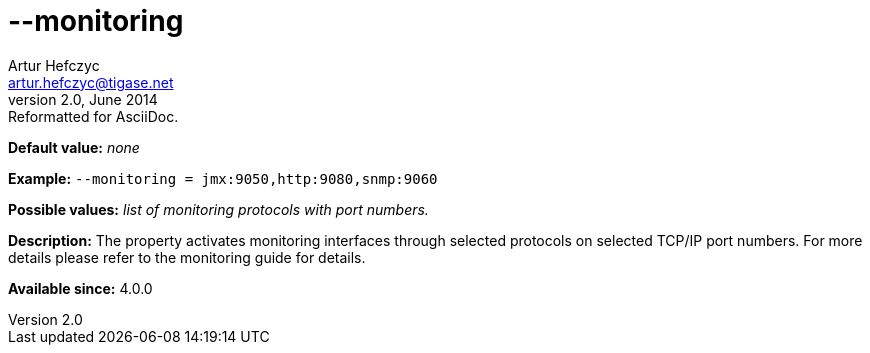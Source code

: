 [[monitoring]]
--monitoring
============
Artur Hefczyc <artur.hefczyc@tigase.net>
v2.0, June 2014: Reformatted for AsciiDoc.
:toc:
:numbered:
:website: http://tigase.net/
:Date: 2013-02-09 22:48

*Default value:* 'none'

*Example:* +--monitoring = jmx:9050,http:9080,snmp:9060+

*Possible values:* 'list of monitoring protocols with port numbers.'

*Description:* The property activates monitoring interfaces through selected protocols on selected TCP/IP port numbers. For more details please refer to the monitoring guide for details.

*Available since:* 4.0.0

